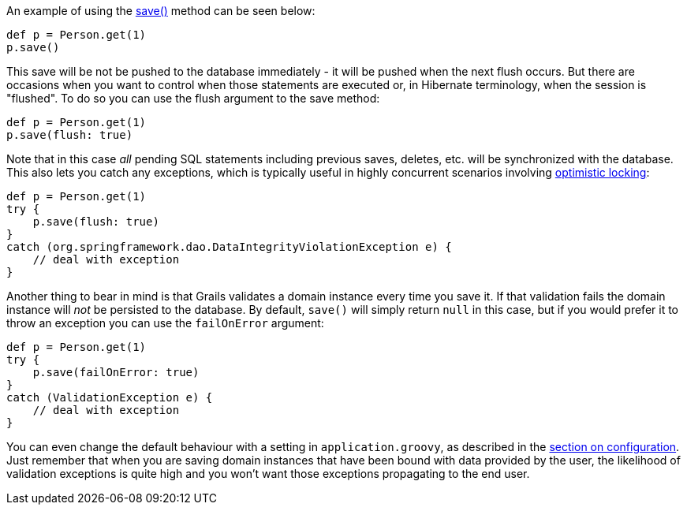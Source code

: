 An example of using the link:../api/org/grails/datastore/gorm/GormEntity.html#save()[save()] method can be seen below:

[source,groovy]
----
def p = Person.get(1)
p.save()
----

This save will be not be pushed to the database immediately - it will be pushed when the next flush occurs. But there are occasions when you want to control when those statements are executed or, in Hibernate terminology, when the session is "flushed". To do so you can use the flush argument to the save method:

[source,groovy]
----
def p = Person.get(1)
p.save(flush: true)
----

Note that in this case _all_ pending SQL statements including previous saves, deletes, etc. will be synchronized with the database. This also lets you catch any exceptions, which is typically useful in highly concurrent scenarios involving <<locking,optimistic locking>>:

[source,groovy]
----
def p = Person.get(1)
try {
    p.save(flush: true)
}
catch (org.springframework.dao.DataIntegrityViolationException e) {
    // deal with exception
}
----

Another thing to bear in mind is that Grails validates a domain instance every time you save it. If that validation fails the domain instance will _not_ be persisted to the database. By default, `save()` will simply return `null` in this case, but if you would prefer it to throw an exception you can use the `failOnError` argument:

[source,groovy]
----
def p = Person.get(1)
try {
    p.save(failOnError: true)
}
catch (ValidationException e) {
    // deal with exception
}
----

You can even change the default behaviour with a setting in `application.groovy`, as described in the <<configuration,section on configuration>>. Just remember that when you are saving domain instances that have been bound with data provided by the user, the likelihood of validation exceptions is quite high and you won't want those exceptions propagating to the end user.
